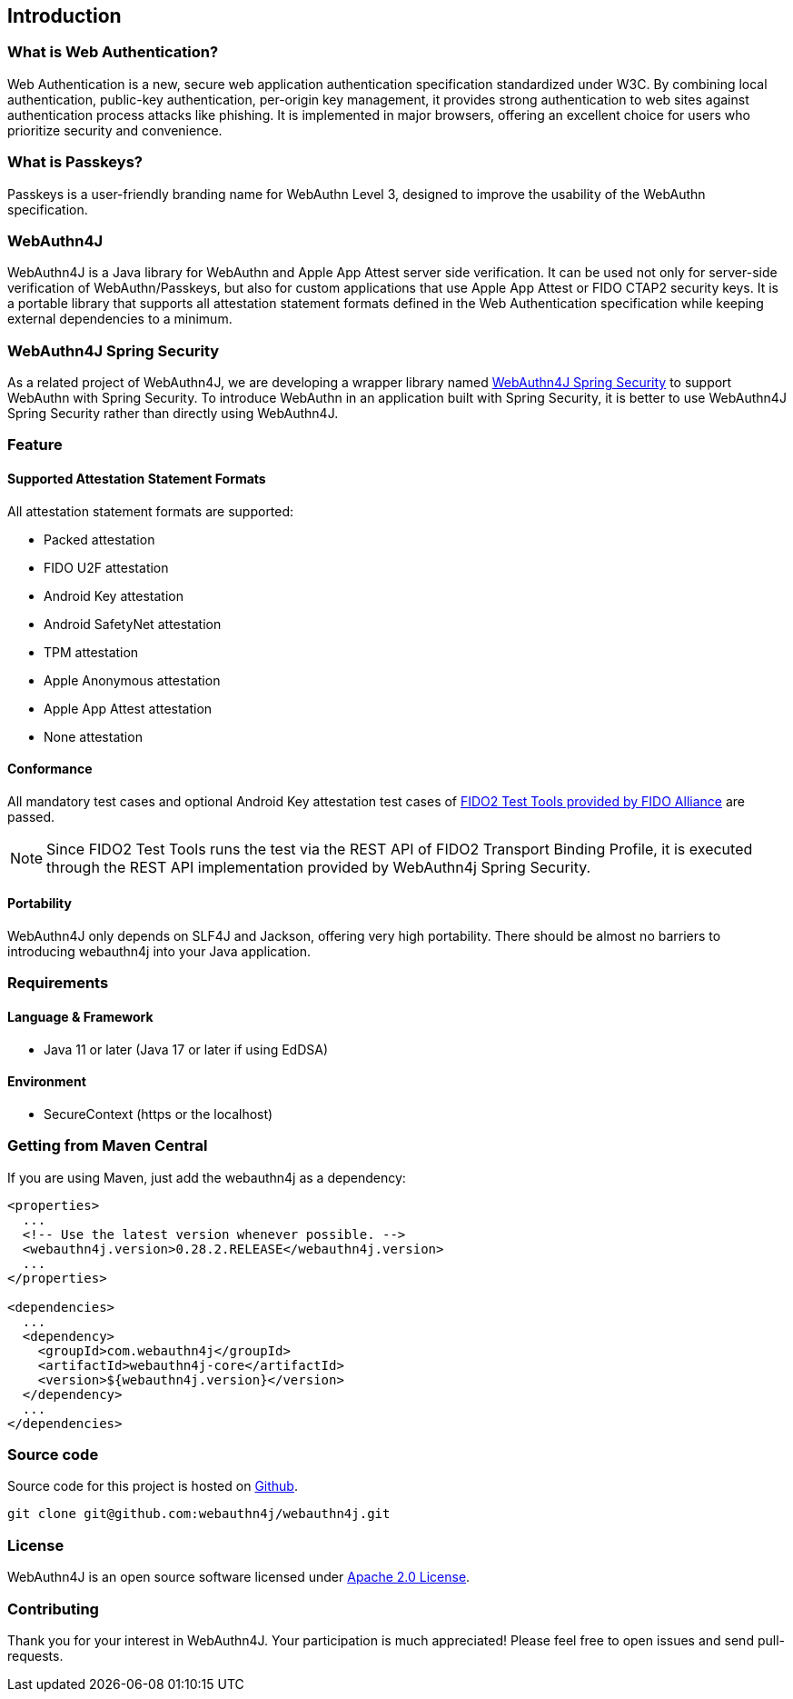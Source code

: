 == Introduction

=== What is Web Authentication?

Web Authentication is a new, secure web application authentication specification standardized under W3C.
By combining local authentication, public-key authentication, per-origin key management, it provides strong authentication to web sites against authentication process attacks like phishing.
It is implemented in major browsers, offering an excellent choice for users who prioritize security and convenience.

=== What is Passkeys?

Passkeys is a user-friendly branding name for WebAuthn Level 3, designed to improve the usability of the WebAuthn specification.

=== WebAuthn4J

WebAuthn4J is a Java library for WebAuthn and Apple App Attest server side verification.
It can be used not only for server-side verification of WebAuthn/Passkeys, but also for custom applications that use Apple App Attest or FIDO CTAP2 security keys.
It is a portable library that supports all attestation statement formats defined in the Web Authentication specification while keeping external dependencies to a minimum.

=== WebAuthn4J Spring Security

As a related project of WebAuthn4J, we are developing a wrapper library named https://github.com/webauthn4j/webauthn4j-spring-security[WebAuthn4J Spring Security]
to support WebAuthn with Spring Security.
To introduce WebAuthn in an application built with Spring Security, it is better to use WebAuthn4J Spring Security rather than directly using WebAuthn4J.

=== Feature

==== Supported Attestation Statement Formats

All attestation statement formats are supported:

- Packed attestation
- FIDO U2F attestation
- Android Key attestation
- Android SafetyNet attestation
- TPM attestation
- Apple Anonymous attestation
- Apple App Attest attestation
- None attestation

==== Conformance

All mandatory test cases and optional Android Key attestation test cases of https://fidoalliance.org/certification/functional-certification/conformance/[FIDO2 Test Tools provided by FIDO Alliance]
are passed.

NOTE: Since FIDO2 Test Tools runs the test via the REST API of FIDO2 Transport Binding Profile, it is executed through the REST API implementation provided by WebAuthn4j Spring Security.

==== Portability

WebAuthn4J only depends on SLF4J and Jackson, offering very high portability. There should be almost no barriers to introducing webauthn4j into your Java application.

=== Requirements

==== Language & Framework

- Java 11 or later (Java 17 or later if using EdDSA)

==== Environment

- SecureContext (https or the localhost)

=== Getting from Maven Central

If you are using Maven, just add the webauthn4j as a dependency:

[source,xml]
----
<properties>
  ...
  <!-- Use the latest version whenever possible. -->
  <webauthn4j.version>0.28.2.RELEASE</webauthn4j.version>
  ...
</properties>

<dependencies>
  ...
  <dependency>
    <groupId>com.webauthn4j</groupId>
    <artifactId>webauthn4j-core</artifactId>
    <version>${webauthn4j.version}</version>
  </dependency>
  ...
</dependencies>
----

=== Source code

Source code for this project is hosted on https://github.com/webauthn4j/webauthn4j[Github].

----
git clone git@github.com:webauthn4j/webauthn4j.git
----

=== License

WebAuthn4J is an open source software licensed under https://www.apache.org/licenses/LICENSE-2.0.html[Apache 2.0 License].

=== Contributing

Thank you for your interest in WebAuthn4J. Your participation is much appreciated!
Please feel free to open issues and send pull-requests.

